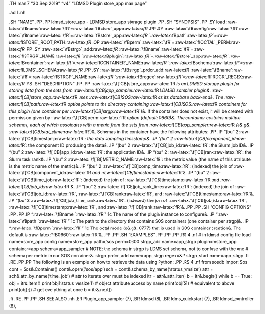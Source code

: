 .. role:: raw-latex(raw)
   :format: latex
..

.TH man 7 “30 Sep 2019” “v4” “LDMSD Plugin store_app man page”

.ad l .nh

.SH “NAME” .PP .PP ldmsd_store_app - LDMSD store_app storage plugin .PP
.SH “SYNOPSIS” .PP .SY load
:raw-latex:`\fBname`:raw-latex:`\fR`=:raw-latex:`\fBstore`\_app:raw-latex:`\fR`
.PP .SY :raw-latex:`\fBconfig`:raw-latex:`\fR`
:raw-latex:`\fBname`:raw-latex:`\fR`=:raw-latex:`\fBstore`\_app:raw-latex:`\fR `:raw-latex:`\fBpath`:raw-latex:`\fR`=:raw-latex:`\fISTORE`\_ROOT_PATH:raw-latex:`\fR`
.OP
:raw-latex:`\fBperm`:raw-latex:`\fR`=:raw-latex:`\fIOCTAL`\_PERM:raw-latex:`\fR`
.PP .SY :raw-latex:`\fBstrgp`\_add:raw-latex:`\fR`
:raw-latex:`\fBname`:raw-latex:`\fR`=:raw-latex:`\fISTRGP`\_NAME:raw-latex:`\fR `:raw-latex:`\fBplugin`:raw-latex:`\fR`=:raw-latex:`\fBstore`\_app:raw-latex:`\fR `:raw-latex:`\fBcontainer`:raw-latex:`\fR`=:raw-latex:`\fICONTAINER`\_NAME:raw-latex:`\fR `:raw-latex:`\fBschema`:raw-latex:`\fR`=:raw-latex:`\fILDMS`\_SCHEMA:raw-latex:`\fR`
.PP .SY :raw-latex:`\fBstrgp`\_prdcr_add:raw-latex:`\fR`
:raw-latex:`\fBname`:raw-latex:`\fR`=:raw-latex:`\fISTRGP`\_NAME:raw-latex:`\fR `:raw-latex:`\fBregex`:raw-latex:`\fR`=:raw-latex:`\fIPRDCR`\_REGEX:raw-latex:`\fR`
.YS .SH “DESCRIPTION” .PP .PP
:raw-latex:`\f[`CB]store_app:raw-latex:`\fR `is an LDMSD storage plugin
for storing data from the sets from
:raw-latex:`\f[`CB]app_sampler:raw-latex:`\fR `LDMSD sampler plugin&.
:raw-latex:`\f[`CB]store_app:raw-latex:`\fR `uses
:raw-latex:`\f[`CB]SOS:raw-latex:`\fR `as its database back-end&. The
:raw-latex:`\f[`CB]path:raw-latex:`\fR `option points to the directory
containing :raw-latex:`\f[`CB]SOS:raw-latex:`\fR `containers for this
plugin (one container per :raw-latex:`\f[`CB]strgp:raw-latex:`\fR`)&. If
the container does not exist, it will be created with permission given
by :raw-latex:`\f[`CB]perm:raw-latex:`\fR `option (default: 0660)&. The
container contains multiple schemas, each of which assoicates with a
metric from the sets from
:raw-latex:`\f[`CB]app_sampler:raw-latex:`\fR `(e&.g&.
:raw-latex:`\f[`CB]stat_utime:raw-latex:`\fR`)&. Schemas in the
container have the following attributes: .PP .IP “(bu” 2
:raw-latex:`\f[`CB]timestamp:raw-latex:`\fR `: the data sampling
timestamp&. .IP “(bu” 2 :raw-latex:`\f[`CB]component_id:raw-latex:`\fR`:
the component ID producing the data&. .IP “(bu” 2
:raw-latex:`\f[`CB]job_id:raw-latex:`\fR`: the Slurm job ID&. .IP “(bu”
2 :raw-latex:`\f[`CB]app_id:raw-latex:`\fR`: the application ID&. .IP
“(bu” 2 :raw-latex:`\f[`CB]rank:raw-latex:`\fR`: the Slurm task rank&.
.IP “(bu” 2 :raw-latex:`\f[`BI]METRIC_NAME:raw-latex:`\fR`: the metric
value (the name of this attribute is the metric name of the metric)&.
.IP “(bu” 2 :raw-latex:`\f[`CB]comp_time:raw-latex:`\fR`: (indexed) the
join of :raw-latex:`\f[`CB]component_id:raw-latex:`\fR `and
:raw-latex:`\f[`CB]timestamp:raw-latex:`\fR`&. .IP “(bu” 2
:raw-latex:`\f[`CB]time_job:raw-latex:`\fR`: (indexed) the join of
:raw-latex:`\f[`CB]timestamp:raw-latex:`\fR `and
:raw-latex:`\f[`CB]job_id:raw-latex:`\fR`&. .IP “(bu” 2
:raw-latex:`\f[`CB]job_rank_time:raw-latex:`\fR`: (indexed) the join of
:raw-latex:`\f[`CB]job_id:raw-latex:`\fR`,
:raw-latex:`\f[`CB]rank:raw-latex:`\fR`, and
:raw-latex:`\f[`CB]timestamp:raw-latex:`\fR`&. .IP “(bu” 2
:raw-latex:`\f[`CB]job_time_rank:raw-latex:`\fR`: (indexed) the join of
:raw-latex:`\f[`CB]job_id:raw-latex:`\fR`,
:raw-latex:`\f[`CB]timestamp:raw-latex:`\fR`, and
:raw-latex:`\f[`CB]rank:raw-latex:`\fR`&. .PP .PP .SH “CONFIG OPTIONS”
.PP .PP .IP “:raw-latex:`\fBname `:raw-latex:`\fR`” 1c The name of the
plugin instance to configure&. .IP
“:raw-latex:`\fBpath `:raw-latex:`\fR`” 1c The path to the directory
that contains SOS containers (one container per strgp)&. .IP
“:raw-latex:`\fBperm `:raw-latex:`\fR`” 1c The octal mode (e&.g&. 0777)
that is used in SOS container creation&. The default is
:raw-latex:`\fB0660`:raw-latex:`\fR`&. .PP .PP .SH “EXAMPLES” .PP .PP
.PP .RS 4 .nf # in ldmsd config file load name=store_app config
name=store_app path=/sos perm=0600 strgp_add name=app_strgp
plugin=mstore_app container=app schema=app_sampler # NOTE: the schema in
strgp is LDMS set schema, not to confuse with the one # schema per
metric in our SOS container&. strgp_prdcr_add name=app_strgp regex=&.\*
strgp_start name=app_strgp .fi .RE .PP .PP The following is an example
on how to retrieve the data using Python: .PP .RS 4 .nf from sosdb
import Sos cont = Sos&.Container() cont&.open(‘/sos/app’) sch =
cont&.schema_by_name(‘status_vmsize’) attr =
sch&.attr_by_name(‘time_job’) # attr to iterate over must be indexed itr
= attr&.attr_iter() b = itr&.begin() while b == True: obj = itr&.item()
print(obj[‘status_vmsize’]) # object attribute access by name
print(obj[5]) # equivalent to above print(obj[:]) # get everything at
once b = itr&.next()

.fi .RE .PP .PP .SH SEE ALSO .nh .BR Plugin_app_sampler (7), .BR ldmsd
(8), .BR ldms_quickstart (7), .BR ldmsd_controller (8),
